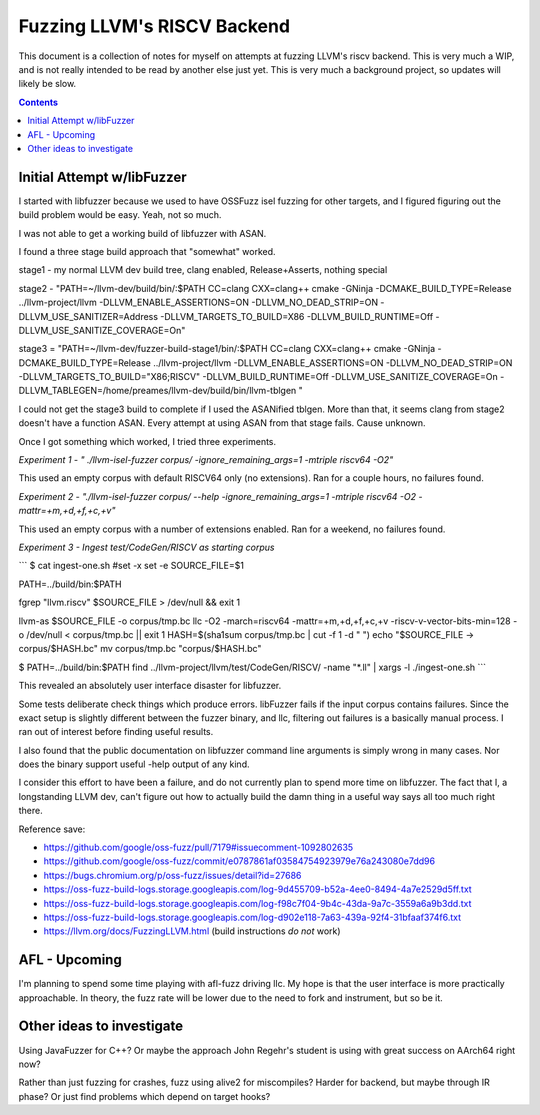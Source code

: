 -----------------------------
Fuzzing LLVM's RISCV Backend
-----------------------------

This document is a collection of notes for myself on attempts at fuzzing LLVM's riscv backend.  This is very much a WIP, and is not really intended to be read by another else just yet.  This is very much a background project, so updates will likely be slow.

.. contents::

Initial Attempt w/libFuzzer
---------------------------

I started with libfuzzer because we used to have OSSFuzz isel fuzzing for other targets, and I figured figuring out the build problem would be easy.  Yeah, not so much.

I was not able to get a working build of libfuzzer with ASAN.

I found a three stage build approach that "somewhat" worked.

stage1 - my normal LLVM dev build tree, clang enabled, Release+Asserts, nothing special

stage2 - "PATH=~/llvm-dev/build/bin/:$PATH CC=clang CXX=clang++ cmake -GNinja -DCMAKE_BUILD_TYPE=Release ../llvm-project/llvm -DLLVM_ENABLE_ASSERTIONS=ON -DLLVM_NO_DEAD_STRIP=ON -DLLVM_USE_SANITIZER=Address -DLLVM_TARGETS_TO_BUILD=X86 -DLLVM_BUILD_RUNTIME=Off -DLLVM_USE_SANITIZE_COVERAGE=On"

stage3 = "PATH=~/llvm-dev/fuzzer-build-stage1/bin/:$PATH CC=clang CXX=clang++ cmake -GNinja -DCMAKE_BUILD_TYPE=Release ../llvm-project/llvm -DLLVM_ENABLE_ASSERTIONS=ON -DLLVM_NO_DEAD_STRIP=ON -DLLVM_TARGETS_TO_BUILD="X86;RISCV" -DLLVM_BUILD_RUNTIME=Off -DLLVM_USE_SANITIZE_COVERAGE=On -DLLVM_TABLEGEN=/home/preames/llvm-dev/build/bin/llvm-tblgen "

I could not get the stage3 build to complete if I used the ASANified tblgen.  More than that, it seems clang from stage2 doesn't have a function ASAN.  Every attempt at using ASAN from that stage fails.  Cause unknown.

Once I got something which worked, I tried three experiments.

*Experiment 1 - " ./llvm-isel-fuzzer corpus/  -ignore_remaining_args=1 -mtriple riscv64 -O2"*

This used an empty corpus with default RISCV64 only (no extensions).  Ran for a couple hours, no failures found.


*Experiment 2 - "./llvm-isel-fuzzer corpus/ --help  -ignore_remaining_args=1 -mtriple riscv64 -O2 -mattr=+m,+d,+f,+c,+v"*

This used an empty corpus with a number of extensions enabled.  Ran for a weekend, no failures found.


*Experiment 3 - Ingest test/CodeGen/RISCV as starting corpus*

```
$ cat ingest-one.sh 
#set -x
set -e
SOURCE_FILE=$1

PATH=../build/bin:$PATH

fgrep "llvm.riscv" $SOURCE_FILE > /dev/null && exit 1

llvm-as $SOURCE_FILE -o corpus/tmp.bc
llc -O2 -march=riscv64 -mattr=+m,+d,+f,+c,+v -riscv-v-vector-bits-min=128 -o /dev/null < corpus/tmp.bc || exit 1
HASH=$(sha1sum corpus/tmp.bc | cut -f 1 -d " ")
echo "$SOURCE_FILE -> corpus/$HASH.bc"
mv corpus/tmp.bc "corpus/$HASH.bc"

$ PATH=../build/bin:$PATH find ../llvm-project/llvm/test/CodeGen/RISCV/ -name "*.ll" | xargs -l ./ingest-one.sh
```

This revealed an absolutely user interface disaster for libfuzzer.

Some tests deliberate check things which produce errors.  libFuzzer fails if the input corpus contains failures.  Since the exact setup is slightly different between the fuzzer binary, and llc, filtering out failures is a basically manual process.  I ran out of interest before finding useful results.

I also found that the public documentation on libfuzzer command line arguments is simply wrong in many cases.  Nor does the binary support useful -help output of any kind.

I consider this effort to have been a failure, and do not currently plan to spend more time on libfuzzer.  The fact that I, a longstanding LLVM dev, can't figure out how to actually build the damn thing in a useful way says all too much right there.

Reference save:

* https://github.com/google/oss-fuzz/pull/7179#issuecomment-1092802635
* https://github.com/google/oss-fuzz/commit/e0787861af03584754923979e76a243080e7dd96
* https://bugs.chromium.org/p/oss-fuzz/issues/detail?id=27686
* https://oss-fuzz-build-logs.storage.googleapis.com/log-9d455709-b52a-4ee0-8494-4a7e2529d5ff.txt
* https://oss-fuzz-build-logs.storage.googleapis.com/log-f98c7f04-9b4c-43da-9a7c-3559a6a9b3dd.txt
* https://oss-fuzz-build-logs.storage.googleapis.com/log-d902e118-7a63-439a-92f4-31bfaaf374f6.txt
* https://llvm.org/docs/FuzzingLLVM.html (build instructions *do not* work)

AFL - Upcoming
----------------

I'm planning to spend some time playing with afl-fuzz driving llc.  My hope is that the user interface is more practically approachable.  In theory, the fuzz rate will be lower due to the need to fork and instrument, but so be it.



Other ideas to investigate
--------------------------

Using JavaFuzzer for C++?  Or maybe the approach John Regehr's student is using with great success on AArch64 right now?

Rather than just fuzzing for crashes, fuzz using alive2 for miscompiles?  Harder for backend, but maybe through IR phase?  Or just find problems which depend on target hooks?






